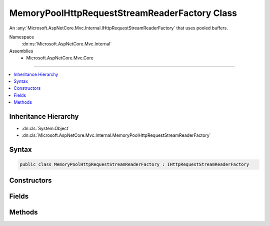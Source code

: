 

MemoryPoolHttpRequestStreamReaderFactory Class
==============================================






An :any:`Microsoft.AspNetCore.Mvc.Internal.IHttpRequestStreamReaderFactory` that uses pooled buffers.


Namespace
    :dn:ns:`Microsoft.AspNetCore.Mvc.Internal`
Assemblies
    * Microsoft.AspNetCore.Mvc.Core

----

.. contents::
   :local:



Inheritance Hierarchy
---------------------


* :dn:cls:`System.Object`
* :dn:cls:`Microsoft.AspNetCore.Mvc.Internal.MemoryPoolHttpRequestStreamReaderFactory`








Syntax
------

.. code-block:: csharp

    public class MemoryPoolHttpRequestStreamReaderFactory : IHttpRequestStreamReaderFactory








.. dn:class:: Microsoft.AspNetCore.Mvc.Internal.MemoryPoolHttpRequestStreamReaderFactory
    :hidden:

.. dn:class:: Microsoft.AspNetCore.Mvc.Internal.MemoryPoolHttpRequestStreamReaderFactory

Constructors
------------

.. dn:class:: Microsoft.AspNetCore.Mvc.Internal.MemoryPoolHttpRequestStreamReaderFactory
    :noindex:
    :hidden:

    
    .. dn:constructor:: Microsoft.AspNetCore.Mvc.Internal.MemoryPoolHttpRequestStreamReaderFactory.MemoryPoolHttpRequestStreamReaderFactory(System.Buffers.ArrayPool<System.Byte>, System.Buffers.ArrayPool<System.Char>)
    
        
    
        
        Creates a new :any:`Microsoft.AspNetCore.Mvc.Internal.MemoryPoolHttpRequestStreamReaderFactory`\.
    
        
    
        
        :param bytePool: 
            The :any:`System.Buffers.ArrayPool\`1` for creating :any:`byte[]` buffers.
        
        :type bytePool: System.Buffers.ArrayPool<System.Buffers.ArrayPool`1>{System.Byte<System.Byte>}
    
        
        :param charPool: 
            The :any:`System.Buffers.ArrayPool\`1` for creating :any:`char[]` buffers.
        
        :type charPool: System.Buffers.ArrayPool<System.Buffers.ArrayPool`1>{System.Char<System.Char>}
    
        
        .. code-block:: csharp
    
            public MemoryPoolHttpRequestStreamReaderFactory(ArrayPool<byte> bytePool, ArrayPool<char> charPool)
    

Fields
------

.. dn:class:: Microsoft.AspNetCore.Mvc.Internal.MemoryPoolHttpRequestStreamReaderFactory
    :noindex:
    :hidden:

    
    .. dn:field:: Microsoft.AspNetCore.Mvc.Internal.MemoryPoolHttpRequestStreamReaderFactory.DefaultBufferSize
    
        
    
        
        The default size of created char buffers.
    
        
        :rtype: System.Int32
    
        
        .. code-block:: csharp
    
            public static readonly int DefaultBufferSize
    

Methods
-------

.. dn:class:: Microsoft.AspNetCore.Mvc.Internal.MemoryPoolHttpRequestStreamReaderFactory
    :noindex:
    :hidden:

    
    .. dn:method:: Microsoft.AspNetCore.Mvc.Internal.MemoryPoolHttpRequestStreamReaderFactory.CreateReader(System.IO.Stream, System.Text.Encoding)
    
        
    
        
        :type stream: System.IO.Stream
    
        
        :type encoding: System.Text.Encoding
        :rtype: System.IO.TextReader
    
        
        .. code-block:: csharp
    
            public TextReader CreateReader(Stream stream, Encoding encoding)
    

